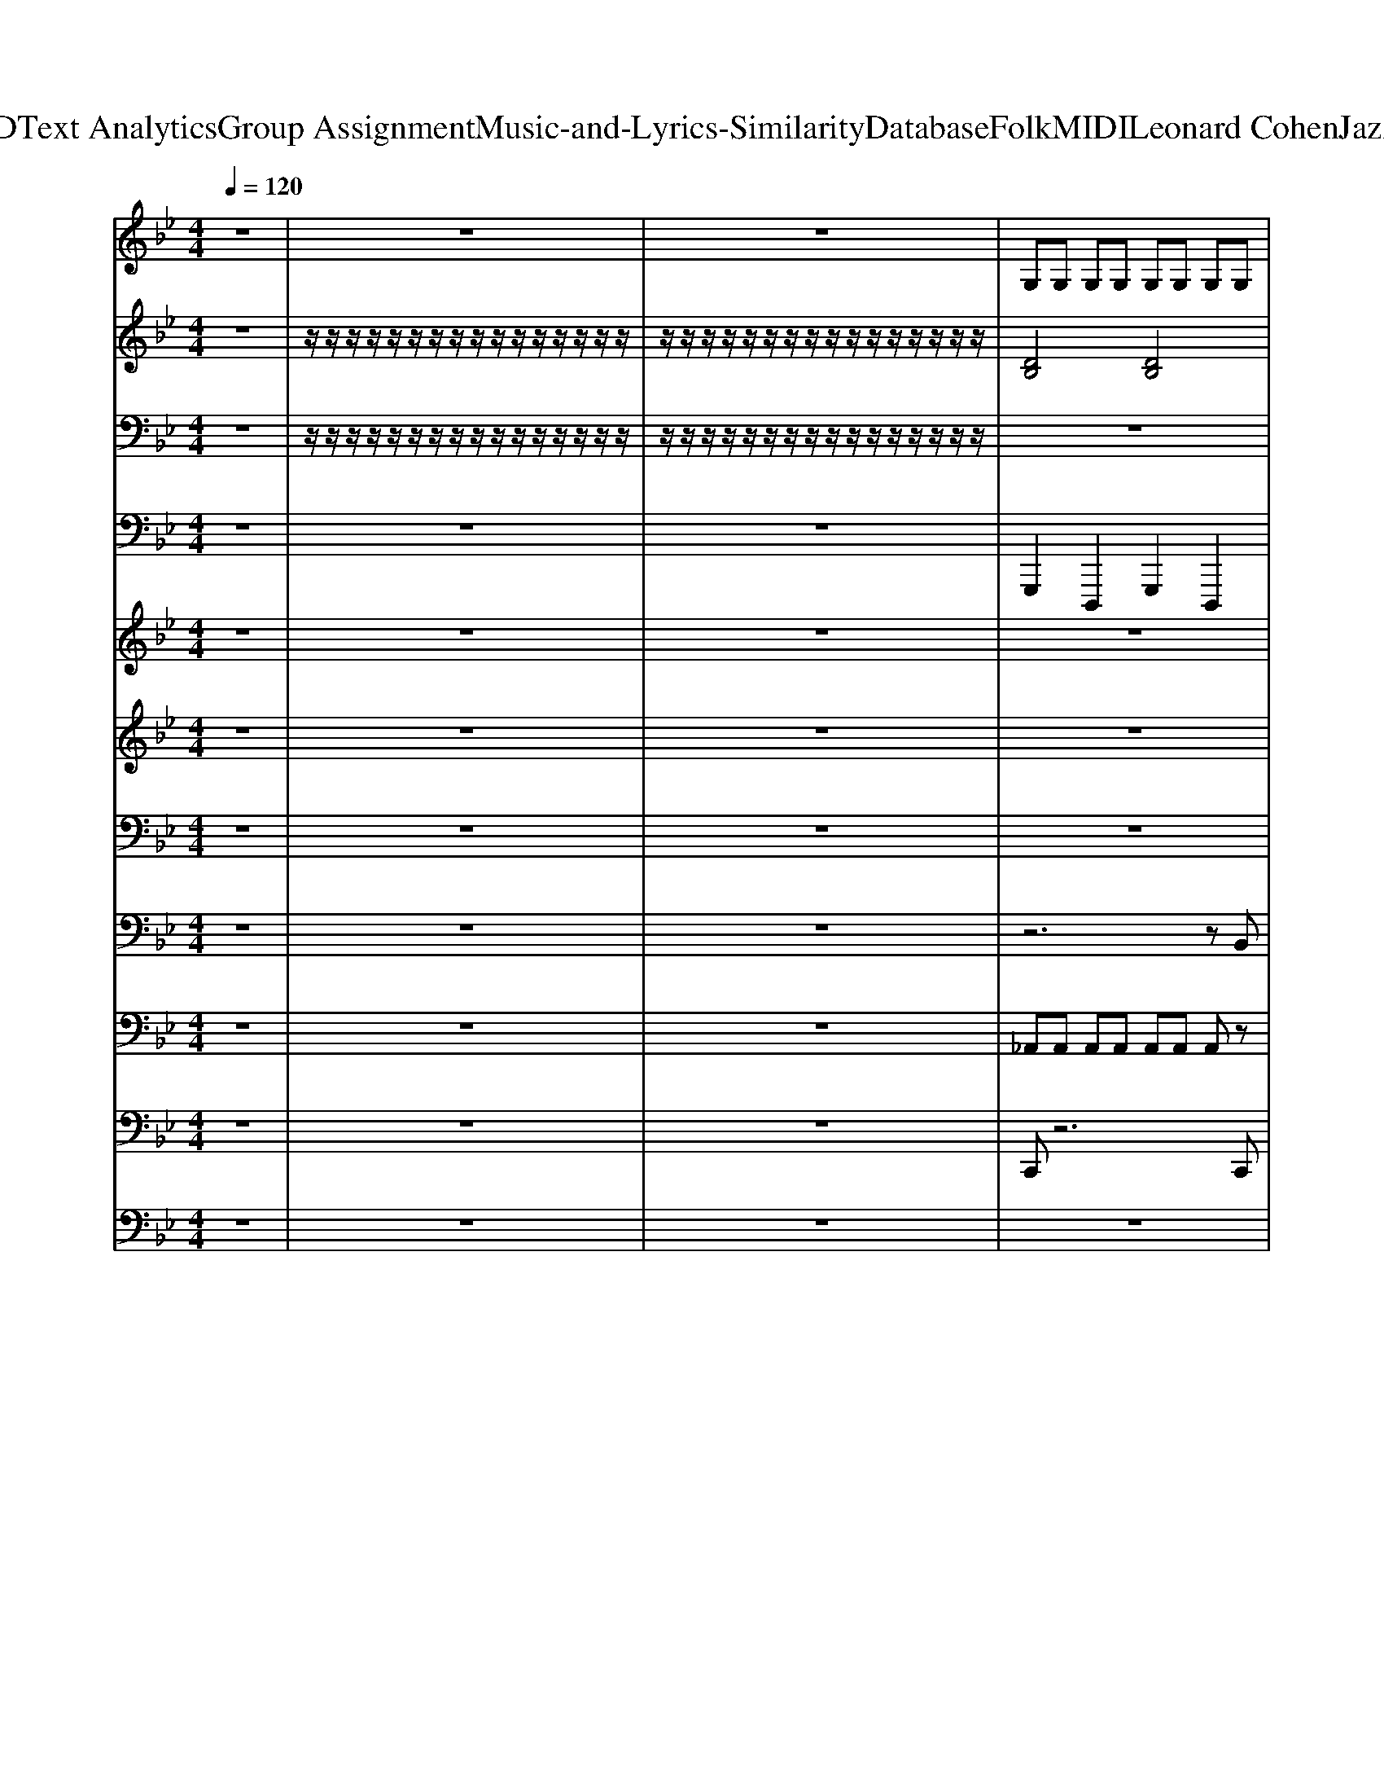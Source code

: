 X: 1
T: from D:\TCD\Text Analytics\Group Assignment\Music-and-Lyrics-Similarity\Database\Folk\MIDI\Leonard Cohen\JazzPolice.mid
M: 4/4
L: 1/8
Q:1/4=120
K:Bb % 2 flats
V:1
z8| \
z8| \
z8| \
%%MIDI program 70
G,G, G,G, G,G, G,G,|
B,G,3 z4| \
B,G, G,G, G,G, G,G,| \
_G,4 z3G,| \
G,G, G,G, G,G, G,G,|
B,G,3 z4| \
B,G, B,G, A,_G, A,G,| \
G,/2z6z3/2| \
G,3/2G,/2 G,G, G,G, G,G,|
zB,2G,3 z2| \
G,3/2G,/2 G,G, G,G, G,G,| \
_G,4 z4| \
G,3/2G,/2 G,G, G,G, G,G,|
B,G,3 z4| \
A,G, A,G, _A,_G, A,G,| \
G,/2z6z3/2| \
A,A, A,A, A,A, A,A,|
CA,4-A, z2| \
A,A, A,A, A,A, A,A,| \
_A,4 z4| \
A,3/2A,/2 A,A, A,A, A,A,|
zC A,2 z4| \
CA, A,A, CD =B,B,| \
A,/2z6z3/2| \
z8|
z8| \
z8| \
z8| \
z8|
z8| \
z8| \
z8| \
z8|
z8| \
z8| \
z8| \
z8|
z8| \
z8| \
z8| \
G,G, G,G, G,G, G,G,|
=B,G,3 z4| \
=B,G, G,G, G,G, G,G,| \
_G,4 z3G,| \
G,G, G,G, G,G, G,G,|
=B,G,3 z4| \
=B,G, B,G, A,_G, A,G,| \
G,/2z6z3/2| \
G,3/2G,/2 G,G, G,G, G,G,|
z=B,2G,3 z2| \
G,3/2G,/2 G,G, G,G, G,G,| \
_G,4 z4| \
G,3/2G,/2 G,G, G,G, G,G,|
=B,G,3 z4| \
z8| \
z8| \
G,G, G,G, G,G, G,G,|
zB,2G,3 zG,| \
B,G, G,G, G,G, G,3/2G,/2| \
_G,4 z4| \
G,3/2G,/2 G,G, G,G, G,G,|
B,G,3 z4| \
B,G, G,G, B,G, A,_G,| \
G,/2z6z3/2| \
A,A, A,A, A,A, A,A,|
CA,3 z4| \
A,A, A,A, A,A, A,A,| \
C4 z4| \
A,A, A,A, A,A, A,A,|
C_A,3 z4| \
A,A, A,A, =B,B, B,B,| \
A,/2z6z3/2| \
z8|
z8| \
z8| \
z8| \
z8|
z8| \
z8| \
z8| \
z8|
z8| \
z8| \
z8| \
z8|
z8| \
z8| \
z8| \
D3/2D/2 DD D2<D2|
C2<B,2 C2<B,2| \
D3/2D/2 DD F2<D2| \
C2<B,2 C2<B,2| \
D3/2D/2 DD D2<D2|
C2<B,2 C2<B,2| \
D3/2D/2 DD F2<D2| \
C2<B,2 C2<B,2| \
D3/2D/2 DD D2<D2|
C2<B,2 C2<B,2| \
D3/2D/2 DD F2<D2| \
C2<B,2 C2<B,2| \
D3/2D/2 DD D2<D2|
C2<B,2 C2<B,2| \
D3/2D/2 DD F2<D2| \
C2<B,2 C2<B,2| \
D3/2D/2 DD D2<D2|
C2<B,2 C2<B,2| \
D3/2D/2 DD F2<D2| \
C2<B,2 C2<B,2| \
D3/2D/2 DD D2<D2|
C2<B,2 C2<B,2| \
D3/2D/2 DD F2<D2| \
C2<B,2 C2<B,2|
V:2
z8| \
%%MIDI program 48
z/2z/2z/2z/2 z/2z/2z/2z/2 z/2z/2z/2z/2 z/2z/2z/2z/2| \
z/2z/2z/2z/2 z/2z/2z/2z/2 z/2z/2z/2z/2 z/2z/2z/2z/2| \
[DB,]4 [DB,]4|
[FD]6 z2| \
[DB,]4 [DB,]4| \
[EB,]4 [=E_D_A,]3z| \
[DB,]4 [DB,]4|
[=EDB,]4 [EDB,]4| \
[F_D]3[FC] [G=E]3[GE]| \
[GDB,]/2z6z3/2| \
[DB,]4 [DB,]4|
[F_D]6 z2| \
[DB,]4 [DB,]4| \
[_GEB,]4 [_A=E=B,]4| \
[DB,]4 [DB,]4|
[=EDB,]6 z2| \
[F_D]3[FC] [=EC]3[EC]| \
[G=EDB,]/2z6z3/2| \
[=EC]4 [EC]4|
[GE]6 z2| \
[=EC]4 [EC]4| \
[_AFC]4 [_GEB,]4| \
[=EC]4 [EC]4|
[_G=EC]4 [GEC]4| \
[GE]2 z2 [GE]2 [_GD]2| \
[A=EC]/2z6z3/2| \
D4 [e-B-F-]4|
[eBF]2 [dBF]2 [cF-D-]2 [BFD]2| \
[_AD-]4 [_G-D]4| \
[_G-C]4 [G-=EC]3/2[G-EC]/2 [GEC]2| \
[FD-]2 [BD]2 [=e-B-F-]4|
[=eB-F]2 [dB-BF]2 [cB-F-D-]2 [B-BFD]2| \
[B-_A-=E=B,]8| \
[B-_AE=B,]8| \
[B-_A-_D-]2 [dB-AD]2 [g-d-B-A-]4|
[g_d-B-_A-]2 [fd-dB-A-A]2 [ed-B-A-A-F-]2 [d-dB-A-AF]2| \
[_d-cB-_A-FD]4 [d-B-A-F-C-]4| \
[_d-B-_A-FC]6 [d-cB-A-FD]2| \
[_d-dB-A_A-_GD]4 [d-B-A-G-D-=A,-]4|
[_d-B-_A-_G-D-=A,]4 [d-dB-A_A-G-GD-D]4| \
[d-_d-B-B-_A-_G-G-=D-_D-]8| \
[d_d-B-B_A-_G-G=D_D-]2 [d-B-A-G-D-]6| \
[_d-B-_A-_G-=D_D-B,]4 [d-B-A-G-=D_D-B,]4|
[_d-B-_A-_G-F=D_D-]6 [d-B-A-G-D-]2| \
[_d-B-_A-_G-=D_D-=B,]4 [d-_B-A-G-=D_D-=B,]4| \
[_d-B-_A-_G-=ED-=B,]4 [d-_B-A-G-ED-DA,]3[d-B-A-G-D-]| \
[_d-B-_A-_G-=D_D-=B,]4 [d-_B-A-G-=D_D-=B,]4|
[_d-B-_A-_G-=E=D_D-=B,]4 [d-_B-A-G-E=D_D-=B,]4| \
[_dB-_A-_G-FD-D]3[B-A-G-FD-C] [B-A-=G_G-=ED-]3[B-A-=G_G-ED-]| \
[B-_A-G_G-D_D-=B,]/2[_B-A-G-D-]6[B-A-G-D-]3/2| \
[B-_A-_G-D_D-=B,]4 [_B-A-G-=D_D-=B,]4|
[B-_A-_G-F_D-D]6 [B-A-G-D-]2| \
[B-_A-_G-D_D-=B,]4 [_B-A-G-=D_D-=B,]4| \
[B-_A-_G-G=E_D-=B,]4 [_B-A-AG-ED-=B,]4| \
[B-_A-_G-D_D-=B,]4 [_B-A-G-=D_D-=B,]4|
[B-_A-_G-=ED_D-=B,]6 [_B-A-G-D-]2| \
[B-_A-_G-F_D-D]2 [B-A-G-D-]2 [B-A-G-=ED-C]2 [B-A-G-D-]2| \
[B-_A-G_G-=ED_D-B,]/2[B-A-G-D-]6[B-A-G-D-]3/2| \
[B-_A-_G-D_D-B,]4 [B-A-G-=D_D-B,]4|
[B-_A-_G-F_D-D]6 [B-A-G-D-]2| \
[B-_A-_G-D_D-B,]4 [B-A-G-=D_D-B,]4| \
[B-_A-_G-GE_D-B,]4 [B-A-G-=ED-DA,]4| \
[B-_A-_G-D_D-B,]4 [B-A-G-=D_D-B,]4|
[B-_A-_G-=ED_D-B,]6 [B-A-G-D-]2| \
[B-_A-_G-F_D-D]2 [B-A-G-D-]6| \
[B-B_A-_G-E_D-]/2[B-A-G-D-]6[B-A-G-D-]3/2| \
[B-_A-_G-=E_D-C]4 [B-A-G-ED-C]4|
[B-_A-G_G-E_D-]6 [B-A-G-D-]2| \
[B-_A-_G-=E_D-C]4 [B-A-G-ED-C]4| \
[cB-_A-A_G-F_D-]4 [B-BA-G-GED-]4| \
[B-_A-_G-=E_D-C]4 [B-A-G-ED-C]4|
[B-_A-_G-=E_D-C]6 [B-A-G-D-]2| \
[B-_A-_G-GD_D-]4 [B-A-G-G=D_D-]4| \
[B-A_A-_G-=E_D-C]/2[B-A-G-D-]6[B-A-G-D-]3/2| \
[B-_A-_G-D_D-]4 [e-B-B-A-G-F-D-]4|
[eB-B_A-_G-F_D-]2 [=dB-BA-G-F_D-]2 [cB-A-G-F-=D-_D-]2 [B-BA-G-F=D_D-]2| \
[B-_A-A_G-D-_D-]4 [B-A-G-G-=D_D-]4| \
[B-_A-_G-G-_D-C]4 [B-A-G-G-=ED-C]3/2[B-A-G-G-ED-C]/2 [B-A-G-GED-C]2| \
[B-_A-_G-FD-_D-]2 [B-BA-G-=D_D-]2 [=e-B-B-A-G-F-D-]4|
[=eB-B-_A-_G-F_D-]2 [=dB-B-BA-G-F_D-]2 [cB-B-A-G-F-=D-_D-]2 [B-B-BA-G-F-=D-_D-][B-BA-G-F=D_D-]| \
[B-_A-A-_G-=E_D-=B,]8| \
[B-_A-A_G-E_D-=B,]8| \
[B-_A-A-_G-_D-D-]2 [d-B-A-AG-D-D]2 [=g-d-d-B-A-A-_G-D-]4|
[g_d-d-B-_A-A-_G-D-]2 [fd-d-dB-A-AAG-D-]2 [ed-d-B-A-A-G-F-D-]2 [d-d-dB-A-AG-FD-]2| \
[_d-d-cB-_A-_G-FD-D]4 [d-d-B-A-G-F-D-C-]4| \
[_d-d-B-_A-_G-FD-C]6 [d-d-cB-A-G-FD-D]2| \
[_d-d-dB-A_A-_G-GD-D]4 [d-d-B-A-G-G-D-D-=A,-]4|
[_d-dB-_A-_G-G-D-D=A,]4 [d-dB-A_A-G-GGD-D]4| \
[d-_d-B-B-_A-_G-G-=D-_D-]8| \
[d_d-B-B_A-_G-G=D_D-]2 [d-B-A-G-D-]6| \
[d_d-B-B_A-G_G-D-]2 [=d_d-B-BA-=G_G-D-]2 [=d_d-B-BA-=G_G-D-][=d_d-B-BA-=G_G-D-]3|
[_d-cB-_A-G_G-ED-][d-B-BA-=G_G-ED-]3 [d-cB-A-=G_G-ED-][d-B-BA-=G_G-ED-]3| \
[d_d-B-B_A-G_G-D-]2 [=d_d-B-BA-=G_G-D-]2 [=d_d-B-BA-=G_G-D-][=d_d-B-BA-=G_G-D-]3| \
[_d-cB-_A-G_G-ED-][d-B-BA-=G_G-ED-]3 [d-cB-=A_A-G-FD-][d-B-BA-=G_G-ED-]3| \
[d_d-B-B_A-G_G-D-]2 [=d_d-B-BA-=G_G-D-]2 [=d_d-B-BA-=G_G-D-][=d_d-B-BA-=G_G-D-]3|
[_d-cB-_A-G_G-ED-][d-B-BA-=G_G-ED-]3 [d-cB-A-=G_G-ED-][d-B-BA-=G_G-ED-]3| \
[d_d-B-B_A-G_G-D-]2 [=d_d-B-BA-=G_G-D-]2 [=d_d-B-BA-=G_G-D-][=d_d-B-BA-=G_G-D-]3| \
[_d-cB-_A-G_G-ED-][d-B-BA-=G_G-ED-]3 [d-cB-=A_A-G-FD-][d-B-BA-=G_G-ED-]3| \
[d_d-B-B_A-G_G-D-]2 [=d_d-B-BA-=G_G-D-]2 [=d_d-B-BA-=G_G-D-][=d_d-B-BA-=G_G-D-]3|
[_d-cB-_A-G_G-ED-][d-B-BA-=G_G-ED-]3 [d-cB-A-=G_G-ED-][d-B-BA-=G_G-ED-]3| \
[d_d-B-B_A-G_G-D-]2 [=d_d-B-BA-=G_G-D-]2 [=d_d-B-BA-=G_G-D-][=d_d-B-BA-=G_G-D-]3| \
[_d-cB-_A-G_G-ED-][d-B-BA-=G_G-ED-]3 [d-cB-=A_A-G-FD-][d-B-BA-=G_G-ED-]3| \
[d_d-B-B_A-G_G-D-]2 [=d_d-B-BA-=G_G-D-]2 [=d_d-B-BA-=G_G-D-][=d_d-B-BA-=G_G-D-]3|
[_d-cB-_A-G_G-ED-][d-B-BA-=G_G-ED-]3 [d-cB-A-=G_G-ED-][d-B-BA-=G_G-ED-]3| \
[d_d-B-B_A-G_G-D-]2 [=d_d-B-BA-=G_G-D-]2 [=d_d-B-BA-=G_G-D-][=d_d-B-BA-=G_G-D-]3| \
[_d-cB-_A-G_G-ED-][d-B-BA-=G_G-ED-]3 [d-cB-=A_A-G-FD-][d-B-BA-=G_G-ED-]3| \
[d_d-B-B_A-G_G-D-]2 [=d_d-B-BA-=G_G-D-]2 [=d_d-B-BA-=G_G-D-][=d_d-B-BA-=G_G-D-]3|
[_d-cB-_A-G_G-ED-][d-B-BA-=G_G-ED-]3 [d-cB-A-=G_G-ED-][d-B-BA-=G_G-ED-]3| \
[d_d-B-B_A-G_G-D-]2 [=d_d-B-BA-=G_G-D-]2 [=d_d-B-BA-=G_G-D-][=d_d-B-BA-=G_G-D-]3| \
[_d-cB-_A-G_G-ED-][d-B-BA-=G_G-ED-]3 [d-cB-=A_A-G-FD-][d-B-BA-=G_G-ED-]3| \
[d_d-B-B_A-G_G-D-]2 [=d_d-B-BA-=G_G-D-]2 [=d_d-B-BA-=G_G-D-][=d_d-B-BA-=G_G-D-]3|
[_d-cB-_A-G_G-ED-][d-B-BA-=G_G-ED-]3 [d-cB-A-=G_G-ED-][d-B-BA-=G_G-ED-]3| \
[d_d-B-B_A-G_G-D-]2 [=d_d-B-BA-=G_G-D-]2 [=d_d-B-BA-=G_G-D-][=d_d-B-BA-=G_G-D-]3| \
[_d-cB-_A-G_G-ED-][d-B-BA-=G_G-ED-]3 [d-cB=A_A-G-FD-][dBA=G_GED]3|
V:3
z8| \
%%MIDI program 49
z/2z/2z/2z/2 z/2z/2z/2z/2 z/2z/2z/2z/2 z/2z/2z/2z/2| \
z/2z/2z/2z/2 z/2z/2z/2z/2 z/2z/2z/2z/2 z/2z/2z/2z/2| \
z8|
z8| \
z8| \
z8| \
z8|
z8| \
[G,E,A,,]3[G,E,A,,] [_G,D,,]3[G,D,,]| \
[D,G,,]/2z6z3/2| \
z8|
z8| \
z8| \
z8| \
z8|
z8| \
[G,E,A,,]3[G,E,A,,] [_G,D,_A,,]3[G,D,A,,]| \
[D,G,,]/2z6z3/2| \
z8|
z8| \
z8| \
z8| \
z8|
z8| \
[A,F,=B,,]2 z2 [A,F,B,,]2 [_A,=E,,]2| \
[_G,A,,]/2z6z3/2| \
[F,B,,]6 F,,2|
D,,4 G,,4| \
_G,,2- [D,G,,-]2 [A,G,,-]2 [D,G,,]2| \
A,,2- [=E,A,,-]2 [A,A,,-]2 [E,A,,]2| \
[D,F,,]6 D,2|
B,,4 D,,4| \
=E,,2- [=B,,E,,-]2 [E,E,,-]2 [B,,E,,]2| \
=E,,2- [=B,,E,,-]2 [_E,=E,,-]2 [B,,E,,]2| \
[F,F,,]6 _A,,2|
_D,4 _A,,4| \
A,,2- [_D,A,,-]2 [F,A,,-]2 [A,A,,]2| \
A,,2- [_D,A,,-]2 [F,A,,-]2 [A,A,,]2| \
D,,2- [A,,D,,-]2 [D,D,,-]2 [_G,D,,]2|
D,,2- [A,,D,,-]2 [D,D,,-]2 [_G,D,,]2| \
B,,2- [D,B,,-]2 [_G,B,,-]2 [B,B,,]2| \
B,,/2z6z3/2| \
z8|
z8| \
z8| \
z8| \
z8|
z8| \
[G,E,A,,]3[G,E,A,,] [_G,D,,]3[G,D,,]| \
[D,G,,]/2z6z3/2| \
z8|
z8| \
z8| \
z8| \
z8|
z8| \
[G,E,A,,]2 z2 [_G,D,_A,,]2 z2| \
[D,G,,]2 z6| \
z8|
z8| \
z8| \
z8| \
z8|
z8| \
[G,E,A,,]2 z6| \
[D,G,,]/2z6z3/2| \
z8|
z8| \
z8| \
z8| \
z8|
z8| \
_G,4 G,4| \
z8| \
[F,B,,]6 F,,2|
D,,4 G,,4| \
_G,,2- [D,G,,-]2 [A,G,,-]2 [D,G,,]2| \
A,,2- [=E,A,,-]2 [A,A,,-]2 [E,A,,]2| \
[D,F,,]6 D,2|
B,,4 D,,4| \
=E,,2- [=B,,E,,-]2 [E,E,,-]2 [B,,E,,]2| \
=E,,2- [=B,,E,,-]2 [_E,=E,,-]2 [B,,E,,]2| \
[F,F,,]6 _A,,2|
_D,4 _A,,4| \
A,,2- [_D,A,,-]2 [F,A,,-]2 [A,A,,]2| \
A,,2- [_D,A,,-]2 [F,A,,-]2 [A,A,,]2| \
D,,2- [A,,D,,-]2 [D,D,,-]2 [_G,D,,]2|
D,,2- [A,,D,,-]2 [D,D,,-]2 [_G,D,,]2| \
B,,2- [D,B,,-]2 [_G,B,,-]2 [B,B,,]2| \
B,,/2z6z3/2| \
[D,B,,G,,]2 [D,B,,G,,]2 [D,B,,G,,]2 [D,B,,G,,]2|
[B,,G,,E,,]2 [B,,G,,E,,]2 [C,G,,E,,]2 [B,,G,,E,,]2| \
[D,B,,G,,]2 [D,B,,G,,]2 [D,B,,G,,]2 [D,B,,G,,]2| \
[B,,G,,E,,]2 [B,,G,,E,,]2 [B,,G,,E,,]2 [B,,G,,E,,]2| \
[D,B,,G,,]2 [D,B,,G,,]2 [D,B,,G,,]2 [D,B,,G,,]2|
[B,,G,,E,,]2 [B,,G,,E,,]2 [C,G,,E,,]2 [B,,G,,E,,]2| \
[D,B,,G,,]2 [D,B,,G,,]2 [D,B,,G,,]2 [D,B,,G,,]2| \
[B,,G,,E,,]2 [B,,G,,E,,]2 [B,,G,,E,,]2 [B,,G,,E,,]2| \
[D,B,,G,,]2 [D,B,,G,,]2 [D,B,,G,,]2 [D,B,,G,,]2|
[B,,G,,E,,]2 [B,,G,,E,,]2 [C,G,,E,,]2 [B,,G,,E,,]2| \
[D,B,,G,,]2 [D,B,,G,,]2 [D,B,,G,,]2 [D,B,,G,,]2| \
[B,,G,,E,,]2 [B,,G,,E,,]2 [B,,G,,E,,]2 [B,,G,,E,,]2| \
[D,B,,G,,]2 [D,B,,G,,]2 [D,B,,G,,]2 [D,B,,G,,]2|
[B,,G,,E,,]2 [B,,G,,E,,]2 [C,G,,E,,]2 [B,,G,,E,,]2| \
[D,B,,G,,]2 [D,B,,G,,]2 [D,B,,G,,]2 [D,B,,G,,]2| \
[B,,G,,E,,]2 [B,,G,,E,,]2 [B,,G,,E,,]2 [B,,G,,E,,]2| \
[D,B,,G,,]2 [D,B,,G,,]2 [D,B,,G,,]2 [D,B,,G,,]2|
[B,,G,,E,,]2 [B,,G,,E,,]2 [C,G,,E,,]2 [B,,G,,E,,]2| \
[D,B,,G,,]2 [D,B,,G,,]2 [D,B,,G,,]2 [D,B,,G,,]2| \
[B,,G,,E,,]2 [B,,G,,E,,]2 [B,,G,,E,,]2 [B,,G,,E,,]2| \
[D,B,,G,,]2 [D,B,,G,,]2 [D,B,,G,,]2 [D,B,,G,,]2|
[B,,G,,E,,]2 [B,,G,,E,,]2 [C,G,,E,,]2 [B,,G,,E,,]2| \
[D,B,,G,,]2 [D,B,,G,,]2 [D,B,,G,,]2 [D,B,,G,,]2| \
[B,,G,,E,,]2 [B,,G,,E,,]2 [B,,G,,E,,]2 [B,,G,,E,,]2|
V:4
z8| \
z8| \
z8| \
%%MIDI program 38
G,,,2 D,,,2 G,,,2 D,,,2|
E,,,2 z_D,,,2E,,, =D,,,2| \
G,,,2 D,,,2 G,,,2 D,,,2| \
E,,,2 E,,,2 _D,,,2 D,,,2| \
G,,,2 D,,,2 G,,,2 D,,,2|
G,,,2 D,,,3/2=E,,,/2 D,,,E,,, D,,,G,,,| \
z8| \
[D,,G,,,]/2z6z3/2| \
G,,,2 D,,,2 G,,,2 D,,,2|
E,,,2 z_D,,,2E,,, =D,,,2| \
G,,,2 D,,,2 G,,,2 D,,,2| \
E,,,2 E,,,2 _D,,,2 D,,,2| \
G,,,2 D,,,2 G,,,2 D,,,2|
G,,,2 B,,,3/2G,,,/2 =E,,,_D,,, =D,,,2| \
z8| \
z8| \
A,,,2 =E,,,2 A,,,2 E,,,2|
F,,,2 C,,,E,,,2C,,, F,,,2| \
A,,,2 =E,,,2 A,,,2 E,,,2| \
F,,,2 F,,,2 E,,,2 E,,,2| \
A,,,2 =E,,,2 A,,,2 E,,,2|
A,,,2 C,,3/2A,,,/2 _G,,,E,,, =E,,,2| \
z8| \
z8| \
z8|
z8| \
z8| \
z8| \
z8|
z8| \
z8| \
z8| \
z8|
z8| \
z8| \
z8| \
z8|
z8| \
z8| \
z8| \
G,,,2 D,,,2 G,,,2 D,,,2|
=E,,,2 z_D,,,2E,,, =D,,,2| \
G,,,2 D,,,2 G,,,2 D,,,2| \
=E,,,2 E,,,2 _D,,,2 D,,,2| \
G,,,2 D,,,2 G,,,2 D,,,2|
G,,,2 D,,,3/2=E,,,/2 D,,,E,,, D,,,G,,,| \
z8| \
[D,,G,,,]/2z6z3/2| \
G,,,2 D,,,2 G,,,2 D,,,2|
=E,,,2 z_D,,,2E,,, =D,,,2| \
G,,,2 D,,,2 G,,,2 D,,,2| \
=E,,,2 E,,,2 _D,,,2 D,,,2| \
G,,,2 D,,,2 G,,,2 D,,,2|
G,,,2 =B,,,3/2G,,,/2 =E,,,_D,,, =D,,,2| \
z8| \
z4 zD,,,/2D,,,/2 D,,,/2z/2D,,,/2z/2| \
G,,,2 D,,,2 G,,,2 D,,,2|
E,,,2 z_D,,,2E,,, =D,,,2| \
G,,,2 D,,,2 G,,,2 D,,,2| \
E,,,2 E,,,2 _D,,,2 D,,,2| \
G,,,2 D,,,2 G,,,2 D,,,2|
G,,,2 B,,,3/2G,,,/2 =E,,,_D,,, =D,,,2| \
z8| \
z4 zG,,, G,,,G,,,/2G,,,/2| \
A,,,2 =E,,,2 A,,,2 E,,,2|
F,,,2 C,,,E,,,2C,,, F,,,2| \
A,,,2 =E,,,2 A,,,2 E,,,2| \
F,,,2 F,,,2 E,,,2 E,,,2| \
A,,,2 =E,,,2 A,,,2 E,,,2|
_A,,,2 =E,,,2 A,,,2 E,,,2| \
=B,,,2 B,,,2 B,,,2 B,,,2| \
z4 zA,,,/2A,,,/2 A,,,/2z/2A,,,/2z/2| \
z8|
z8| \
z8| \
z8| \
z8|
z8| \
z8| \
z8| \
z8|
z8| \
z8| \
z8| \
z8|
z8| \
z8| \
z8| \
G,,,2 G,,,2 G,,,2 G,,,2|
E,,,2 E,,,2 E,,,2 E,,,2| \
G,,,2 G,,,2 G,,,2 G,,,2| \
E,,,2 E,,,2 E,,,2 E,,,2| \
G,,,2 G,,,2 G,,,2 G,,,2|
E,,,2 E,,,2 E,,,2 E,,,2| \
G,,,2 G,,,2 G,,,2 G,,,2| \
E,,,2 E,,,2 E,,,2 E,,,2| \
G,,,2 G,,,2 G,,,2 G,,,2|
E,,,2 E,,,2 E,,,2 E,,,2| \
G,,,2 G,,,2 G,,,2 G,,,2| \
E,,,2 E,,,2 E,,,2 E,,,2| \
G,,,2 G,,,2 G,,,2 G,,,2|
E,,,2 E,,,2 E,,,2 E,,,2| \
G,,,2 G,,,2 G,,,2 G,,,2| \
E,,,2 E,,,2 E,,,2 E,,,2| \
G,,,2 G,,,2 G,,,2 G,,,2|
E,,,2 E,,,2 E,,,2 E,,,2| \
G,,,2 G,,,2 G,,,2 G,,,2| \
E,,,2 E,,,2 E,,,2 E,,,2| \
G,,,2 G,,,2 G,,,2 G,,,2|
E,,,2 E,,,2 E,,,2 E,,,2| \
G,,,2 G,,,2 G,,,2 G,,,2| \
E,,,2 E,,,2 E,,,2 E,,,2|
V:5
z8| \
z8| \
z8| \
z8|
z8| \
z8| \
z8| \
z8|
z8| \
z8| \
z8| \
z8|
z8| \
z8| \
z8| \
z8|
z8| \
z8| \
z8| \
z8|
z8| \
z8| \
z8| \
z8|
z8| \
z8| \
z8| \
%%MIDI program 101
D2 F2 e4-|
e2- [e-d]2 [e-c]2 [e-B]2| \
[e-_A]4 [e-_G-]4| \
[e-_G-]8| \
[e-_G-F]2 [e-BG-]2 [=e-_e-G-]4|
[=e_e-_G-]2 [e-dG-]2 [e-cG-]2 [e-BG-]2| \
[e-_A-_G-]8| \
[e-_A-_G-]8| \
[e-_A-A_G-]2 [e-_dA-G-]2 [=g-e-A-_G-]4|
[ge-_A-_G-]2 [fe-A-G-]2 [e-eA-G-]2 [e-_dA-G-]2| \
[e-c_A-_G-]4 [e-A-G-F-]4| \
[e-_A-_G-F]6 [e-cA-G-]2| \
[e-_d_A-_G-]4 [e-A-G-G-]4|
[e-_A-_G-G]4 [e-_dA-G-]4| \
[e-d-_A-_G-]8| \
[e-d_A-_G-]2 [e-A-G-]6| \
[e-_A_G-]3[e-G-]4[e-G-]|
[e-_G-]8| \
[e-_G-]8| \
[e-_G-]8| \
[e-_G-]8|
[e-_G-]8| \
[e-_G-]8| \
[e_G-]3G4-G-| \
_G8-|
_G8-| \
_G8-| \
_G3z4z| \
z8|
z8| \
z8| \
z8| \
z8|
z8| \
z8| \
z8| \
z8|
z8| \
z8| \
z8| \
z8|
z8| \
z8| \
z8| \
z8|
z8| \
z8| \
z8| \
D2 F2 e4-|
e2- [e-d]2 [e-c]2 [e-B]2| \
[e-_A-]4 [e-A-_G-]4| \
[e-_A-_G-]8| \
[e-_A-_G-F]2 [e-BA-G-]2 [=e-_e-A-G-]4|
[=e_e-_A-_G-]2 [e-dA-G-]2 [e-cA-G-]2 [e-BA-G-]2| \
[e-_A-A-_G-]8| \
[e-_A-A_G-]8| \
[e-_A-A_G-]2 [e-_dA-G-]2 [=g-e-A-_G-]4|
[ge-_A-_G-]2 [fe-A-G-]2 [e-eA-G-]2 [e-_dA-G-]2| \
[e-c_A-_G-]4 [e-A-G-F-]4| \
[e-_A-_G-F]6 [e-cA-G-]2| \
[e-_d_A-_G]4 [e-A-G-]4|
[e-_A-_G-]4 [e-_dA-G-]4| \
[e-d-_A-_G-]8|[ed_A_G]2 
V:6
z8| \
z8| \
z8| \
z8|
z8| \
z8| \
z8| \
z8|
z8| \
z8| \
z8| \
z8|
z8| \
z8| \
z8| \
z8|
z8| \
z8| \
z8| \
z8|
z8| \
z8| \
z8| \
z8|
z8| \
z8| \
z8| \
z8|
z8| \
z8| \
z8| \
z8|
z8| \
z8| \
z8| \
z8|
z8| \
z8| \
z8| \
z8|
z8| \
z8| \
z8| \
z8|
z8| \
z8| \
z8| \
z8|
z8| \
z8| \
z8| \
z8|
z8| \
z8| \
z8| \
z8|
z8| \
%%MIDI program 100
[gGG,][gGG,] [gGG,][gGG,] [_aAA,][aAA,] [aAA,]3/2[_gGG,]/2| \
[gGG,]/2z6z3/2| \
z8|
z8| \
z8| \
z8| \
z8|
z8| \
z8| \
z8| \
z8|
z8| \
z8| \
z8| \
z8|
z8| \
z8| \
z8| \
z8|
z8| \
z8| \
z8| \
z8|
z8| \
z8| \
z8| \
z8|
z8| \
z8| \
z8| \
z8|
z8| \
z8| \
z8| \
d3/2d/2 dd d2<d2|
c2<B2 c2<B2| \
d3/2d/2 dd f2<d2| \
c2<B2 c2<B2| \
d3/2d/2 dd d2<d2|
c2<B2 c2<B2| \
d3/2d/2 dd f2<d2| \
c2<B2 c2<B2| \
d3/2d/2 dd d2<d2|
c2<B2 c2<B2| \
d3/2d/2 dd f2<d2| \
c2<B2 c2<B2| \
d3/2d/2 dd d2<d2|
c2<B2 c2<B2| \
d3/2d/2 dd f2<d2| \
c2<B2 c2<B2| \
d3/2d/2 dd d2<d2|
c2<B2 c2<B2| \
d3/2d/2 dd f2<d2| \
c2<B2 c2<B2| \
d3/2d/2 dd d2<d2|
c2<B2 c2<B2| \
d3/2d/2 dd f2<d2| \
c2<B2 c2<B2|
V:7
%%MIDI channel 10
z8| \
z8| \
z8| \
z8|
z8| \
z8| \
z8| \
z8|
z8| \
z8| \
z4 z/2D,,/2z [D,,C,,-][F,,D,,C,,]/2F,,/2| \
z8|
z8| \
z8| \
z8| \
z8|
z8| \
z8| \
z4 z/2D,,/2z [D,,C,,-][F,,D,,C,,]/2F,,/2| \
z8|
z8| \
z8| \
z8| \
z8|
z8| \
z8| \
z4 z/2D,,/2z [D,,C,,-][F,,D,,C,,]/2F,,/2| \
z8|
z8| \
z8| \
z8| \
z8|
z8| \
z8| \
z8| \
z8|
z8| \
z8| \
z8| \
z8|
z8| \
z8| \
z4 z/2D,,/2z [D,,C,,-][F,,D,,C,,]/2F,,/2| \
D,,z6D,,|
z8| \
z8| \
z8| \
z8|
z8| \
z8| \
z4 z/2D,,/2z [D,,C,,-][F,,D,,C,,]/2F,,/2| \
z8|
z8| \
z8| \
z8| \
z8|
z8| \
z8| \
z8| \
z8|
z8| \
z8| \
z8| \
z8|
z8| \
z8| \
z8| \
z8|
z8| \
z8| \
z8| \
z8|
z8| \
z8| \
z8| \
z8|
z8| \
z8| \
z8| \
z8|
z8| \
z8| \
z8| \
z8|
z8| \
z8| \
z8| \
z8|
z8| \
z8| \
z4 z/2D,,/2z [D,,C,,-][F,,D,,C,,]/2F,,/2|
V:8
%%MIDI channel 10
z8| \
z8| \
z8| \
z6 zB,,|
zB,, z6| \
z6 zB,,| \
zB,, z6| \
z6 zB,,|
zB,, z6| \
z6 zB,,| \
z8| \
z6 zB,,|
zB,, z6| \
z6 zB,,| \
zB,, z6| \
z6 zB,,|
zB,, z6| \
z6 zB,,| \
z8| \
z6 zB,,|
zB,, z6| \
z6 zB,,| \
zB,, z6| \
z6 zB,,|
zB,, z6| \
z6 zB,,| \
z8| \
z6 zB,,|
zB,, z6| \
z6 zB,,| \
zB,, z6| \
z6 zB,,|
zB,, z6| \
z6 zB,,| \
zB,, z6| \
z6 zB,,|
zB,, z6| \
z6 zB,,| \
zB,, z6| \
z6 zB,,|
zB,, z6| \
z6 zB,,| \
z8| \
z6 zB,,|
zB,, z6| \
z6 zB,,| \
zB,, z6| \
z6 zB,,|
zB,, z6| \
z6 zB,,| \
z8| \
z6 zB,,|
zB,, z6| \
z6 zB,,| \
zB,, z6| \
z6 zB,,|
zB,, z6| \
z6 zB,,| \
zB,, z6| \
z6 zB,,|
zB,, z6| \
z6 zB,,| \
zB,, z6| \
z6 zB,,|
zB,, z6| \
z6 zB,,| \
zB,, z6| \
z6 zB,,|
zB,, z6| \
z6 zB,,| \
zB,, z6| \
z6 zB,,|
zB,, z6| \
z6 zB,,| \
zB,, z6| \
z6 zB,,|
zB,, z6| \
z6 zB,,| \
zB,, z6| \
z6 zB,,|
zB,, z6| \
z6 zB,,| \
zB,, z6| \
z6 zB,,|
zB,, z6| \
z6 zB,,| \
zB,, z6| \
z6 zB,,|
zB,, z6| \
z6 zB,,| \
z8| \
z6 zB,,|
zB,, z6| \
z6 zB,,| \
zB,, z6| \
z6 zB,,|
zB,, z6| \
z6 zB,,| \
zB,, z6| \
z6 zB,,|
zB,, z6| \
z6 zB,,| \
zB,, z6| \
z6 zB,,|
zB,, z6| \
z6 zB,,| \
zB,, z6| \
z6 zB,,|
zB,, z6| \
z6 zB,,| \
zB,, z6| \
z6 zB,,|
zB,, z6| \
z6 zB,,| \
zB,, 
V:9
%%MIDI channel 10
z8| \
z8| \
z8| \
_A,,A,, A,,A,, A,,A,, A,,z|
_A,,z A,,A,, A,,A,, A,,A,,| \
_A,,A,, A,,A,, A,,A,, A,,z| \
_A,,z A,,A,, A,,A,, A,,A,,| \
_A,,A,, A,,A,, A,,A,, A,,z|
_A,,z A,,A,, A,,A,, A,,A,,| \
_A,,A,, A,,A,, A,,A,, A,,z| \
_A,,z6z| \
_A,,A,, A,,A,, A,,A,, A,,z|
_A,,z A,,A,, A,,A,, A,,A,,| \
_A,,A,, A,,A,, A,,A,, A,,z| \
_A,,z A,,A,, A,,A,, A,,A,,| \
_A,,A,, A,,A,, A,,A,, A,,z|
_A,,z A,,A,, A,,A,, A,,A,,| \
_A,,A,, A,,A,, A,,A,, A,,z| \
_A,,z6z| \
_A,,A,, A,,A,, A,,A,, A,,z|
_A,,z A,,A,, A,,A,, A,,A,,| \
_A,,A,, A,,A,, A,,A,, A,,z| \
_A,,z A,,A,, A,,A,, A,,A,,| \
_A,,A,, A,,A,, A,,A,, A,,z|
_A,,z A,,A,, A,,A,, A,,A,,| \
_A,,A,, A,,A,, A,,A,, A,,z| \
_A,,z6z| \
_A,,A,, A,,A,, A,,A,, A,,z|
_A,,z A,,A,, A,,A,, A,,A,,| \
_A,,A,, A,,A,, A,,A,, A,,z| \
_A,,z A,,A,, A,,A,, A,,A,,| \
_A,,A,, A,,A,, A,,A,, A,,z|
_A,,z A,,A,, A,,A,, A,,A,,| \
_A,,A,, A,,A,, A,,A,, A,,z| \
_A,,z A,,A,, A,,A,, A,,A,,| \
_A,,A,, A,,A,, A,,A,, A,,z|
_A,,z A,,A,, A,,A,, A,,A,,| \
_A,,A,, A,,A,, A,,A,, A,,z| \
_A,,z A,,A,, A,,A,, A,,A,,| \
_A,,A,, A,,A,, A,,A,, A,,z|
_A,,z A,,A,, A,,A,, A,,A,,| \
_A,,A,, A,,A,, A,,A,, A,,z| \
_A,,z6z| \
_A,,A,, A,,A,, A,,A,, A,,z|
_A,,z A,,A,, A,,A,, A,,A,,| \
_A,,A,, A,,A,, A,,A,, A,,z| \
_A,,z A,,A,, A,,A,, A,,A,,| \
_A,,A,, A,,A,, A,,A,, A,,z|
_A,,z A,,A,, A,,A,, A,,A,,| \
_A,,A,, A,,A,, A,,A,, A,,z| \
_A,,z6z| \
_A,,A,, A,,A,, A,,A,, A,,z|
_A,,z A,,A,, A,,A,, A,,A,,| \
_A,,A,, A,,A,, A,,A,, A,,z| \
_A,,z A,,A,, A,,A,, A,,A,,| \
_A,,A,, A,,A,, A,,A,, A,,z|
_A,,z A,,A,, A,,A,, A,,A,,| \
_A,,A,, A,,A,, A,,A,, A,,z| \
_A,,z A,,A,, A,,A,, A,,A,,| \
_A,,A,, A,,A,, A,,A,, A,,z|
_A,,z A,,A,, A,,A,, A,,A,,| \
_A,,A,, A,,A,, A,,A,, A,,z| \
_A,,z A,,A,, A,,A,, A,,A,,| \
_A,,A,, A,,A,, A,,A,, A,,z|
_A,,z A,,A,, A,,A,, A,,A,,| \
_A,,A,, A,,A,, A,,A,, A,,z| \
_A,,z A,,A,, A,,A,, A,,A,,| \
_A,,A,, A,,A,, A,,A,, A,,z|
_A,,z A,,A,, A,,A,, A,,A,,| \
_A,,A,, A,,A,, A,,A,, A,,z| \
_A,,z A,,A,, A,,A,, A,,A,,| \
_A,,A,, A,,A,, A,,A,, A,,z|
_A,,z A,,A,, A,,A,, A,,A,,| \
_A,,A,, A,,A,, A,,A,, A,,z| \
_A,,z A,,A,, A,,A,, A,,A,,| \
_A,,A,, A,,A,, A,,A,, A,,z|
_A,,z A,,A,, A,,A,, A,,A,,| \
_A,,A,, A,,A,, A,,A,, A,,z| \
_A,,z A,,A,, A,,A,, A,,A,,| \
_A,,A,, A,,A,, A,,A,, A,,z|
_A,,z A,,A,, A,,A,, A,,A,,| \
_A,,A,, A,,A,, A,,A,, A,,z| \
_A,,z A,,A,, A,,A,, A,,A,,| \
_A,,A,, A,,A,, A,,A,, A,,z|
_A,,z A,,A,, A,,A,, A,,A,,| \
_A,,A,, A,,A,, A,,A,, A,,z| \
_A,,z A,,A,, A,,A,, A,,A,,| \
_A,,A,, A,,A,, A,,A,, A,,z|
_A,,z A,,A,, A,,A,, A,,A,,| \
_A,,A,, A,,A,, A,,A,, A,,z| \
_A,,z6z| \
_A,,A,, A,,A,, A,,A,, A,,z|
_A,,z A,,A,, A,,A,, A,,A,,| \
_A,,A,, A,,A,, A,,A,, A,,z| \
_A,,z A,,A,, A,,A,, A,,A,,| \
_A,,A,, A,,A,, A,,A,, A,,z|
_A,,z A,,A,, A,,A,, A,,A,,| \
_A,,A,, A,,A,, A,,A,, A,,z| \
_A,,z A,,A,, A,,A,, A,,A,,| \
_A,,A,, A,,A,, A,,A,, A,,z|
_A,,z A,,A,, A,,A,, A,,A,,| \
_A,,A,, A,,A,, A,,A,, A,,z| \
_A,,z A,,A,, A,,A,, A,,A,,| \
_A,,A,, A,,A,, A,,A,, A,,z|
_A,,z A,,A,, A,,A,, A,,A,,| \
_A,,A,, A,,A,, A,,A,, A,,z| \
_A,,z A,,A,, A,,A,, A,,A,,| \
_A,,A,, A,,A,, A,,A,, A,,z|
_A,,z A,,A,, A,,A,, A,,A,,| \
_A,,A,, A,,A,, A,,A,, A,,z| \
_A,,z A,,A,, A,,A,, A,,A,,| \
_A,,A,, A,,A,, A,,A,, A,,z|
_A,,z A,,A,, A,,A,, A,,A,,| \
_A,,A,, A,,A,, A,,A,, A,,z| \
_A,,z A,,A,, A,,A,, A,,A,,|
V:10
%%MIDI channel 10
z8| \
z8| \
z8| \
C,,z6C,,|
zC,, z4 C,,z| \
C,,z6C,,| \
zC,, z4 C,,z| \
C,,z6C,,|
zC,, z4 C,,z| \
C,,z6C,,| \
z8| \
C,,z6C,,|
zC,, z4 C,,z| \
C,,z6C,,| \
zC,, z4 C,,z| \
C,,z6C,,|
zC,, z4 C,,z| \
C,,z6C,,| \
z8| \
C,,z6C,,|
zC,, z4 C,,z| \
C,,z6C,,| \
zC,, z4 C,,z| \
C,,z6C,,|
zC,, z4 C,,z| \
C,,z6C,,| \
z8| \
C,,z6C,,|
zC,, z4 C,,z| \
C,,z6C,,| \
zC,, z4 C,,z| \
C,,z6C,,|
zC,, z4 C,,z| \
C,,z6C,,| \
zC,, z4 C,,z| \
C,,z6C,,|
zC,, z4 C,,z| \
C,,z6C,,| \
zC,, z4 C,,z| \
C,,z6C,,|
zC,, z4 C,,z| \
C,,z6C,,| \
z8| \
z8|
zC,, z4 C,,z| \
C,,z6C,,| \
zC,, z4 C,,z| \
C,,z6C,,|
zC,, z4 C,,z| \
C,,z6C,,| \
z8| \
C,,z6C,,|
zC,, z4 C,,z| \
C,,z6C,,| \
zC,, z4 C,,z| \
C,,z6C,,|
zC,, z4 C,,z| \
C,,z6C,,| \
zC,, z4 C,,z| \
C,,z6C,,|
zC,, z4 C,,z| \
C,,z6C,,| \
zC,, z4 C,,z| \
C,,z6C,,|
zC,, z4 C,,z| \
C,,z6C,,| \
zC,, z4 C,,z| \
C,,z6C,,|
zC,, z4 C,,z| \
C,,z6C,,| \
zC,, z4 C,,z| \
C,,z6C,,|
zC,, z4 C,,z| \
C,,z6C,,| \
zC,, z4 C,,z| \
C,,z6C,,|
zC,, z4 C,,z| \
C,,z6C,,| \
zC,, z4 C,,z| \
C,,z6C,,|
zC,, z4 C,,z| \
C,,z6C,,| \
zC,, z4 C,,z| \
C,,z6C,,|
zC,, z4 C,,z| \
C,,z6C,,| \
zC,, z4 C,,z| \
C,,z6C,,|
zC,, z4 C,,z| \
C,,z6C,,| \
z8| \
C,,z6C,,|
zC,, z4 C,,z| \
C,,z6C,,| \
zC,, z4 C,,z| \
C,,z6C,,|
zC,, z4 C,,z| \
C,,z6C,,| \
zC,, z4 C,,z| \
C,,z6C,,|
zC,, z4 C,,z| \
C,,z6C,,| \
zC,, z4 C,,z| \
C,,z6C,,|
zC,, z4 C,,z| \
C,,z6C,,| \
zC,, z4 C,,z| \
C,,z6C,,|
zC,, z4 C,,z| \
C,,z6C,,| \
zC,, z4 C,,z| \
C,,z6C,,|
zC,, z4 C,,z| \
C,,z6C,,| \
zC,, z4 C,,
V:11
%%MIDI channel 10
z8| \
z8| \
z8| \
z8|
z8| \
z8| \
z8| \
z8|
z8| \
z8| \
z4 zE,, z3/2E,,/2| \
z8|
z8| \
z8| \
z8| \
z8|
z8| \
z8| \
z4 zE,, z3/2E,,/2| \
z8|
z8| \
z8| \
z8| \
z8|
z8| \
z8| \
z4 zE,, z3/2E,,/2| \
z8|
z8| \
z8| \
z8| \
z8|
z8| \
z8| \
z8| \
z8|
z8| \
z8| \
z8| \
z8|
z8| \
z8| \
z4 zE,, z3/2E,,/2| \
z8|
z8| \
z8| \
z8| \
z8|
z8| \
z8| \
z4 zE,, z3/2E,,/2| \
z8|
z8| \
z8| \
z8| \
z8|
z8| \
z8| \
z8| \
z8|
z8| \
z8| \
z8| \
z8|
z8| \
z8| \
z8| \
z8|
z8| \
z8| \
z8| \
z8|
z8| \
z8| \
z8| \
z8|
z8| \
z8| \
z8| \
z8|
z8| \
z8| \
z8| \
z8|
z8| \
z8| \
z8| \
z8|
z8| \
z8| \
z4 zE,, z3/2E,,/2|
